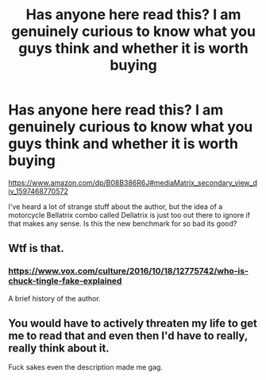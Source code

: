 #+TITLE: Has anyone here read this? I am genuinely curious to know what you guys think and whether it is worth buying

* Has anyone here read this? I am genuinely curious to know what you guys think and whether it is worth buying
:PROPERTIES:
:Author: Murky_Red
:Score: 1
:DateUnix: 1597468781.0
:DateShort: 2020-Aug-15
:FlairText: serious question, absolutely no irony intended
:END:
[[https://www.amazon.com/dp/B08B386R6J#mediaMatrix_secondary_view_div_1597468770572]]

I've heard a lot of strange stuff about the author, but the idea of a motorcycle Bellatrix combo called Dellatrix is just too out there to ignore if that makes any sense. Is this the new benchmark for so bad its good?


** Wtf is that.
:PROPERTIES:
:Author: VulpineKitsune
:Score: 3
:DateUnix: 1597500932.0
:DateShort: 2020-Aug-15
:END:

*** [[https://www.vox.com/culture/2016/10/18/12775742/who-is-chuck-tingle-fake-explained]]

A brief history of the author.
:PROPERTIES:
:Author: Murky_Red
:Score: 2
:DateUnix: 1597544247.0
:DateShort: 2020-Aug-16
:END:


** You would have to actively threaten my life to get me to read that and even then I'd have to really, really think about it.

Fuck sakes even the description made me gag.
:PROPERTIES:
:Author: jeffala
:Score: 2
:DateUnix: 1597546762.0
:DateShort: 2020-Aug-16
:END:
